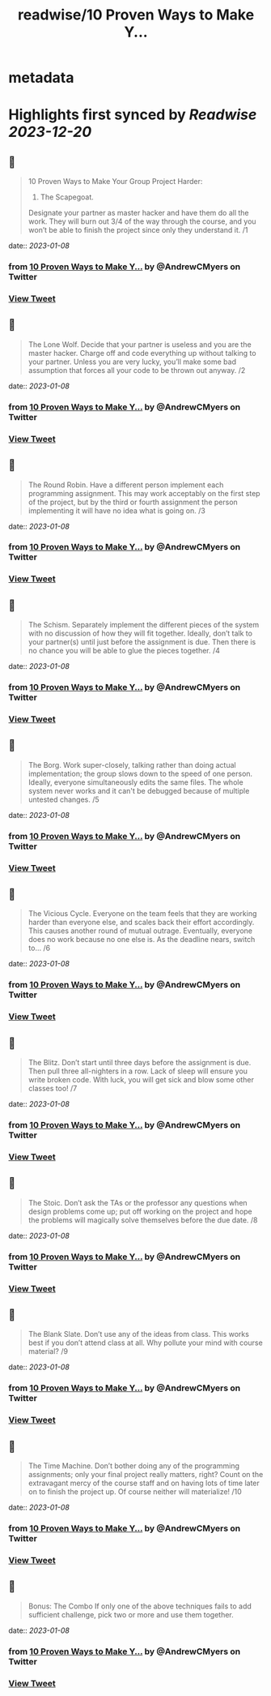 :PROPERTIES:
:title: readwise/10 Proven Ways to Make Y...
:END:


* metadata
:PROPERTIES:
:author: [[AndrewCMyers on Twitter]]
:full-title: "10 Proven Ways to Make Y..."
:category: [[tweets]]
:url: https://twitter.com/AndrewCMyers/status/1611431230066819072
:image-url: https://pbs.twimg.com/profile_images/1498856621539270658/Sa0TxpJk.jpg
:END:

* Highlights first synced by [[Readwise]] [[2023-12-20]]
** 📌
#+BEGIN_QUOTE
10 Proven Ways to Make Your Group Project Harder:
1. The Scapegoat.
Designate your partner as master hacker and have them do all the work. They will burn out 3/4 of the way through the course, and you won’t be able to finish the project since only they understand it. /1 
#+END_QUOTE
    date:: [[2023-01-08]]
*** from _10 Proven Ways to Make Y..._ by @AndrewCMyers on Twitter
*** [[https://twitter.com/AndrewCMyers/status/1611431230066819072][View Tweet]]
** 📌
#+BEGIN_QUOTE
The Lone Wolf.
Decide that your partner is useless and you are the master hacker. Charge off and code everything up without talking to your partner. Unless you are very lucky, you’ll make some bad assumption that forces all your code to be thrown out anyway. /2 
#+END_QUOTE
    date:: [[2023-01-08]]
*** from _10 Proven Ways to Make Y..._ by @AndrewCMyers on Twitter
*** [[https://twitter.com/AndrewCMyers/status/1611431232134582275][View Tweet]]
** 📌
#+BEGIN_QUOTE
The Round Robin.
Have a different person implement each programming assignment. This may work acceptably on the first step of the project, but by the third or fourth assignment the person implementing it will have no idea what is going on. /3 
#+END_QUOTE
    date:: [[2023-01-08]]
*** from _10 Proven Ways to Make Y..._ by @AndrewCMyers on Twitter
*** [[https://twitter.com/AndrewCMyers/status/1611431233858289664][View Tweet]]
** 📌
#+BEGIN_QUOTE
The Schism.
Separately implement the different pieces of the system with no discussion of how they will fit together. Ideally, don’t talk to your partner(s) until just before the assignment is due. Then there is no chance you will be able to glue the pieces together. /4 
#+END_QUOTE
    date:: [[2023-01-08]]
*** from _10 Proven Ways to Make Y..._ by @AndrewCMyers on Twitter
*** [[https://twitter.com/AndrewCMyers/status/1611431235770880000][View Tweet]]
** 📌
#+BEGIN_QUOTE
The Borg.
Work super-closely, talking rather than doing actual implementation; the group slows down to the speed of one person. Ideally, everyone simultaneously edits the same files. The whole system never works and it can't be debugged because of multiple untested changes. /5 
#+END_QUOTE
    date:: [[2023-01-08]]
*** from _10 Proven Ways to Make Y..._ by @AndrewCMyers on Twitter
*** [[https://twitter.com/AndrewCMyers/status/1611431237503094787][View Tweet]]
** 📌
#+BEGIN_QUOTE
The Vicious Cycle. Everyone on the team feels that they are working harder than everyone else, and scales back their effort accordingly. This causes another round of mutual outrage. Eventually, everyone does no work because no one else is. As the deadline nears, switch to… /6 
#+END_QUOTE
    date:: [[2023-01-08]]
*** from _10 Proven Ways to Make Y..._ by @AndrewCMyers on Twitter
*** [[https://twitter.com/AndrewCMyers/status/1611431239449464832][View Tweet]]
** 📌
#+BEGIN_QUOTE
The Blitz.
Don’t start until three days before the assignment is due. Then pull three all-nighters in a row. Lack of sleep will ensure you write broken code. With luck, you will get sick and blow some other classes too! /7 
#+END_QUOTE
    date:: [[2023-01-08]]
*** from _10 Proven Ways to Make Y..._ by @AndrewCMyers on Twitter
*** [[https://twitter.com/AndrewCMyers/status/1611431241269579784][View Tweet]]
** 📌
#+BEGIN_QUOTE
The Stoic.
Don’t ask the TAs or the professor any questions when design problems come up; put off working on the project and hope the problems will magically solve themselves before the due date. /8 
#+END_QUOTE
    date:: [[2023-01-08]]
*** from _10 Proven Ways to Make Y..._ by @AndrewCMyers on Twitter
*** [[https://twitter.com/AndrewCMyers/status/1611431243324821504][View Tweet]]
** 📌
#+BEGIN_QUOTE
The Blank Slate.
Don’t use any of the ideas from class. This works best if you don’t attend class at all. Why pollute your mind with course material? /9 
#+END_QUOTE
    date:: [[2023-01-08]]
*** from _10 Proven Ways to Make Y..._ by @AndrewCMyers on Twitter
*** [[https://twitter.com/AndrewCMyers/status/1611431245099196417][View Tweet]]
** 📌
#+BEGIN_QUOTE
The Time Machine.
Don’t bother doing any of the programming assignments; only your final project really matters, right? Count on the extravagant mercy of the course staff and on having lots of time later on to finish the project up. Of course neither will materialize! /10 
#+END_QUOTE
    date:: [[2023-01-08]]
*** from _10 Proven Ways to Make Y..._ by @AndrewCMyers on Twitter
*** [[https://twitter.com/AndrewCMyers/status/1611431246801903616][View Tweet]]
** 📌
#+BEGIN_QUOTE
Bonus: The Combo
If only one of the above techniques fails to add sufficient challenge, pick two or more and use them together. 
#+END_QUOTE
    date:: [[2023-01-08]]
*** from _10 Proven Ways to Make Y..._ by @AndrewCMyers on Twitter
*** [[https://twitter.com/AndrewCMyers/status/1611431248622194689][View Tweet]]